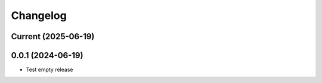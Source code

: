 Changelog
=========

Current (2025-06-19)
--------------------


0.0.1 (2024-06-19)
------------------

* Test empty release
